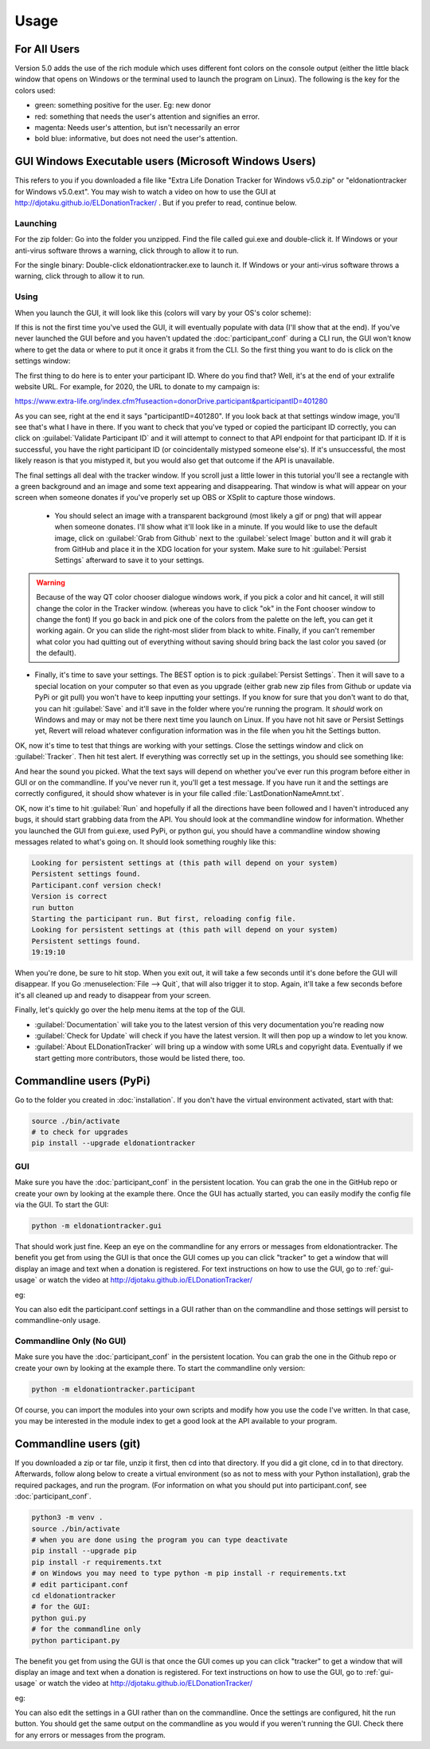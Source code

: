 =====
Usage
=====

For All Users
^^^^^^^^^^^^^

Version 5.0 adds the use of the rich module which uses different font colors on the console output (either the little black window that opens on Windows or the terminal used to launch the program on Linux). The following is the key for the colors used:

- green: something positive for the user. Eg: new donor

- red: something that needs the user's attention and signifies an error.

- magenta: Needs user's attention, but isn't necessarily an error

- bold blue: informative, but does not need the user's attention.

.. versionadded:: 5.0
    Added use of rich module to colorize output

GUI Windows Executable users (Microsoft Windows Users)
^^^^^^^^^^^^^^^^^^^^^^^^^^^^^^^^^^^^^^^^^^^^^^^^^^^^^^

This refers to you if you downloaded a file like "Extra Life Donation Tracker for Windows v5.0.zip" or "eldonationtracker for Windows v5.0.ext". You may wish to watch a video on how to use the GUI at http://djotaku.github.io/ELDonationTracker/ . But if you prefer to read, continue below.

Launching
---------

For the zip folder:  Go into the folder you unzipped. Find the file called gui.exe and double-click it. If Windows or your anti-virus software throws a warning, click through to allow it to run.

For the single binary: Double-click eldonationtracker.exe to launch it. If Windows or your anti-virus software throws a warning, click through to allow it to run.

.. versionadded:: 4.4.0
    Single-binary executable.

.. _gui-usage:

Using
-----

When you launch the GUI, it will look like this (colors will vary by your OS's color scheme):

.. image :: /images/GUI_startup.png

If this is not the first time you've used the GUI, it will eventually populate with data (I'll show that at the end). If you've never launched the GUI before and you haven't updated the :doc:`participant_conf` during a CLI run, the GUI won't know where to get the data or where to put it once it grabs it from the CLI. So the first thing you want to do is click on the settings window:

.. image :: /images/Settings_Window.png

The first thing to do here is to enter your participant ID. Where do you find that? Well, it's at the end of your extralife website URL. For example, for 2020, the URL to donate to my campaign is:

https://www.extra-life.org/index.cfm?fuseaction=donorDrive.participant&participantID=401280

As you can see, right at the end it says "participantID=401280". If you look back at that settings window image, you'll see that's what I have in there. If you want to check that you've typed or copied the participant ID correctly, you can click on :guilabel:`Validate Participant ID` and it will attempt to connect to that API endpoint for that participant ID. If it is successful, you have the right participant ID (or coincidentally mistyped someone else's). If it's unsuccessful, the most likely reason is that you mistyped it, but you would also get that outcome if the API is unavailable.

.. versionadded:: 4.3.0
    Validate Participant ID

 - The next thing to change is the text folder. This is where eldonationtracker will create text files that you will use as inputs in OBS or XSplit. Every time something changes - you get a donation or the team (if you're part of one) gets a donation, those text files will change (as long as eldonationtracker is running) and so they'll change in real time on your screen in OBS or XSplit. (In OBS or XSplit you set a text source linked to one of those files and it will change as the file contents change)

 - Now let's edit the Team ID. If you don't have a team, just make this blank. (No spaces!) Otherwise find your Team ID in a similar way as you found your participant ID. Go to your team page and the ID will be at the end of that URL. If you want to check that you've typed or copied the team ID correctly, you can click on :guilabel:`Validate Team ID` and it will attempt to connect to that API endpoint for that team ID. If it is successful, you have the right team ID (or coincidentally mistyped someone else's). If it's unsuccessful, the most likely reason is that you mistyped it, but you would also get that outcome if the API is unavailable.

.. versionadded:: 4.3.0
    Validate Team ID

 - Edit the Donors to Display field. Some of the text files produced by eldonationtracker (lastNDonations, topNdonors, etc) use this number to determine how many donors or donations to write to the file. I usually put it at about five, but I also don't get a lot of donations most years.

The final settings all deal with the tracker window. If you scroll just a little lower in this tutorial you'll see a rectangle with a green background and an image and some text appearing and disappearing. That window is what will appear on your screen when someone donates if you've properly set up OBS or XSplit to capture those windows.

 - You should select an image with a transparent background (most likely a gif or png) that will appear when someone donates. I'll show what it'll look like in a minute. If you would like to use the default image, click on :guilabel:`Grab from Github` next to the :guilabel:`select Image` button and it will grab it from GitHub and place it in the XDG location for your system. Make sure to hit :guilabel:`Persist Settings` afterward to save it to your settings.

.. versionadded:: 4.3.0
    The ability to grab the default image from GitHub.

 - Also select an MP3 file you would like to play when you get a donation. Keep it shorter than 15 seconds. If you would like to use the default mp3 (my daughter saying "you got a donation!"), click on :guilabel:`Grab from Github` next to the :guilabel:`select Sound` button and it will grab it from GitHub and place it in the XDG location for your system. Make sure to hit :guilabel:`Persist Settings` afterward to save it to your settings.

.. versionadded:: 4.3.0
    The ability to grab the default sound from GitHub.

 - With the last 3 buttons you can change the Font type and size, the font color, and the background color. I recommend a size around 48-50 (you may need to type it in yourself if it's not a selectable number). For the background color, it's probably best to stick with the chromakey green I've selected because that makes it incredibly easy for OBS or XSplit to make the background disappear so that on your screen you just see the image and text (not the green background). But if the image you want to use has a lot of green in it, you may need to choose bluescreen blue or some other color that will also work well with OBS or XSplit's chromakey filters.

.. versionadded:: 4.2.0
    Ability to change the font type, size, and color as well as the tracker background color.

.. warning::

    Because of the way QT color chooser dialogue windows work, if you pick a color and hit cancel, it will still change the color in the Tracker window. (whereas you have to click "ok" in the Font chooser window to change the font) If you go back in and pick one of the colors from the palette on the left, you can get it working again. Or you can slide the right-most slider from black to white. Finally, if you can't remember what color you had quitting out of everything without saving should bring back the last color you saved (or the default).


- Finally, it's time to save your settings. The BEST option is to pick :guilabel:`Persist Settings`. Then it will save to a special location on your computer so that even as you upgrade (either grab new zip files from Github or update via PyPi or git pull) you won't have to keep inputting your settings. If you know for sure that you don't want to do that, you can hit :guilabel:`Save` and it'll save in the folder where you're running the program. It *should* work on Windows and may or may not be there next time you launch on Linux. If you have not hit save or Persist Settings yet, Revert will reload whatever configuration information was in the file when you hit the Settings button.

OK, now it's time to test that things are working with your settings. Close the settings window and click on :guilabel:`Tracker`. Then hit test alert. If everything was correctly set up in the settings, you should see something like:

.. image :: /images/tracker.gif

And hear the sound you picked. What the text says will depend on whether you've ever run this program before either in GUI or on the commandline. If you've never run it, you'll get a test message. If you have run it and the settings are correctly configured, it should show whatever is in your file called :file:`LastDonationNameAmnt.txt`.

OK, now it's time to hit :guilabel:`Run` and hopefully if all the directions have been followed and I haven't introduced any bugs, it should start grabbing data from the API. You should look at the commandline window for information. Whether you launched the GUI from gui.exe, used PyPi, or python gui, you should have a commandline window showing messages related to what's going on. It should look something roughly like this:

.. code-block:: Bash

    Looking for persistent settings at (this path will depend on your system)
    Persistent settings found.
    Participant.conf version check!
    Version is correct
    run button
    Starting the participant run. But first, reloading config file.
    Looking for persistent settings at (this path will depend on your system)
    Persistent settings found.
    19:19:10

When you're done, be sure to hit stop. When you exit out, it will take a few seconds until it's done before the GUI will disappear. If you Go :menuselection:`File --> Quit`, that will also trigger it to stop. Again, it'll take a few seconds before it's all cleaned up and ready to disappear from your screen.
    
Finally, let's quickly go over the help menu items at the top of the GUI.

.. image :: /images/GUI_helpmenu.png


- :guilabel:`Documentation` will take you to the latest version of this very documentation you're reading now
- :guilabel:`Check for Update` will check if you have the latest version. It will then pop up a window to let you know.
- :guilabel:`About ELDonationTracker` will bring up a window with some URLs and copyright data. Eventually if we start getting more contributors, those would be listed there, too.
    
Commandline users (PyPi)
^^^^^^^^^^^^^^^^^^^^^^^^

Go to the folder you created in :doc:`installation`. If you don't have the virtual environment activated, start with that:

.. code-block:: Bash

    source ./bin/activate
    # to check for upgrades
    pip install --upgrade eldonationtracker


GUI
---

Make sure you have the :doc:`participant_conf` in the persistent location. You can grab the one in the GitHub repo or create your own by looking at the example there. Once the GUI has actually started, you can easily modify the config file via the GUI. To start the GUI:

.. code-block:: Bash

   python -m eldonationtracker.gui
   
That should work just fine. Keep an eye on the commandline for any errors or messages from eldonationtracker. The benefit you get from using the GUI is that once the GUI comes up you can click "tracker" to get a window that will display an image and text when a donation is registered. For text instructions on how to use the GUI, go to :ref:`gui-usage` or watch the video at http://djotaku.github.io/ELDonationTracker/

eg:

.. image :: /images/tracker.gif

You can also edit the participant.conf settings in a GUI rather than on the commandline and those settings will persist to commandline-only usage.

Commandline Only (No GUI)
-------------------------

Make sure you have the :doc:`participant_conf` in the persistent location. You can grab the one in the Github repo or create your own by looking at the example there. To start the commandline only version:

.. code-block:: Bash

   python -m eldonationtracker.participant


Of course, you can import the modules into your own scripts and modify how you use the code I've written. In that case, you may be interested in the module index to get a good look at the API available to your program.

.. versionchanged:: 5.0.0
    Command changed from from python -m eldonationtracker.extralifedonations to python -m eldonationtracker.participant
   
Commandline users (git)
^^^^^^^^^^^^^^^^^^^^^^^^^^^^

If you downloaded a zip or tar file, unzip it first, then cd into that directory. If you did a git clone, cd in to that directory. Afterwards, follow along below to create a virtual environment (so as not to mess with your Python installation), grab the required packages, and run the program. (For information on what you should put into participant.conf, see :doc:`participant_conf`.

.. code-block:: Bash

    python3 -m venv .
    source ./bin/activate
    # when you are done using the program you can type deactivate
    pip install --upgrade pip
    pip install -r requirements.txt 
    # on Windows you may need to type python -m pip install -r requirements.txt
    # edit participant.conf 
    cd eldonationtracker
    # for the GUI:
    python gui.py
    # for the commandline only
    python participant.py

The benefit you get from using the GUI is that once the GUI comes up you can click "tracker" to get a window that will display an image and text when a donation is registered. For text instructions on how to use the GUI, go to :ref:`gui-usage` or watch the video at http://djotaku.github.io/ELDonationTracker/

eg:

.. image :: /images/tracker.gif

You can also edit the settings in a GUI rather than on the commandline. Once the settings are configured, hit the run button. You should get the same output on the commandline as you would if you weren't running the GUI. Check there for any errors or messages from the program.
